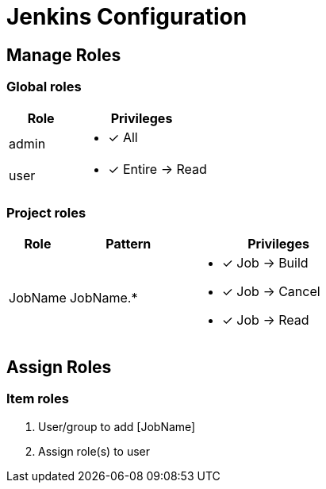 = Jenkins Configuration

== Manage Roles

=== Global roles
[cols="1,2a", width="100%",options="header"]
|====================
| Role  | Privileges             
| admin | * [x] All               
| user  | * [x] Entire -> Read 
|====================

=== Project roles
[cols="1,2a,3a", width="100%",options="header"]
|====================
| Role    | Pattern   | Privileges             
| JobName | JobName.* | * [x] Job -> Build 
                        * [x] Job -> Cancel     
                        * [x] Job -> Read     
|====================

== Assign Roles
=== Item roles
. User/group to add [JobName]
. Assign role(s) to user
